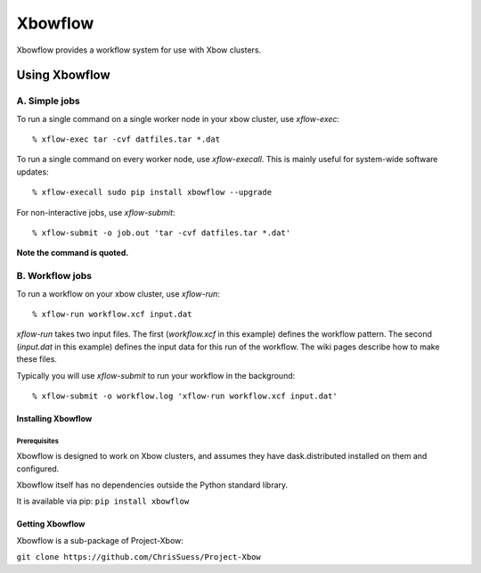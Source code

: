 Xbowflow
========

Xbowflow provides a workflow system for use with Xbow clusters.

Using Xbowflow
--------------

A. Simple jobs
______________

To run a single command on a single worker node in your xbow cluster, use *xflow-exec*::


  % xflow-exec tar -cvf datfiles.tar *.dat


To run a single command on every worker node, use *xflow-execall*. This is mainly useful for system-wide software updates::

  % xflow-execall sudo pip install xbowflow --upgrade

For non-interactive jobs, use *xflow-submit*::

  % xflow-submit -o job.out 'tar -cvf datfiles.tar *.dat'

**Note the command is quoted.**


B. Workflow jobs
________________

To run a workflow on your xbow cluster, use *xflow-run*::

  % xflow-run workflow.xcf input.dat

*xflow-run* takes two input files. The first (*workflow.xcf* in this example) defines the workflow pattern. The second (*input.dat* in this example) defines the input data for this run of the workflow. The wiki pages describe how to make these files.

Typically you will use *xflow-submit* to run your workflow in the background::

  % xflow-submit -o workflow.log 'xflow-run workflow.xcf input.dat'



Installing  Xbowflow
~~~~~~~~~~~~~~~~~~~~~~~~~~~~~~~~


Prerequisites
^^^^^^^^^^^^^

Xbowflow is designed to work on Xbow clusters, and assumes they have dask.distributed installed on them and configured.

Xbowflow itself has no dependencies outside the Python standard library.

It is available via pip:
``pip install xbowflow``

Getting Xbowflow
~~~~~~~~~~~~~~~~
Xbowflow is a sub-package of Project-Xbow:

``git clone https://github.com/ChrisSuess/Project-Xbow``


